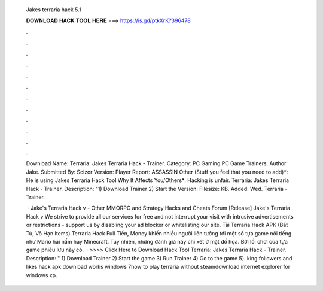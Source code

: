   Jakes terraria hack 5.1
  
  
  
  𝐃𝐎𝐖𝐍𝐋𝐎𝐀𝐃 𝐇𝐀𝐂𝐊 𝐓𝐎𝐎𝐋 𝐇𝐄𝐑𝐄 ===> https://is.gd/ptkXrK?396478
  
  
  
  .
  
  
  
  .
  
  
  
  .
  
  
  
  .
  
  
  
  .
  
  
  
  .
  
  
  
  .
  
  
  
  .
  
  
  
  .
  
  
  
  .
  
  
  
  .
  
  
  
  .
  
  Download Name: Terraria: Jakes Terraria Hack - Trainer. Category: PC Gaming PC Game Trainers. Author: Jake. Submitted By: Scizor Version:  Player Report: ASSASSIN Other (Stuff you feel that you need to add)*: He is using Jakes Terraria Hack Tool Why It Affects You/Others*: Hacking is unfair. Terraria: Jakes Terraria Hack - Trainer. Description: "​1) Download Trainer 2) Start the Version: Filesize: KB. Added: Wed. Terraria - Trainer.
  
   · Jake's Terraria Hack v - Other MMORPG and Strategy Hacks and Cheats Forum [Release] Jake's Terraria Hack v We strive to provide all our services for free and not interrupt your visit with intrusive advertisements or restrictions - support us by disabling your ad blocker or whitelisting our site. Tải Terraria Hack APK (Bất Tử, Vô Hạn Items) Terraria Hack Full Tiền, Money khiến nhiều người liên tưởng tới một số tựa game nổi tiếng như Mario hái nấm hay Minecraft. Tuy nhiên, những đánh giá này chỉ xét ở mặt đồ họa. Bởi lối chơi của tựa game phiêu lưu này có.  · >>>> Click Here to Download Hack Tool Terraria: Jakes Terraria Hack - Trainer. Description: " 1) Download Trainer 2) Start the game 3) Run Trainer 4) Go to the game 5). king followers and likes hack apk download works windows 7how to play terraria without steamdownload internet explorer for windows xp.
